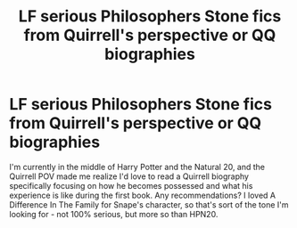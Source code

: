 #+TITLE: LF serious Philosophers Stone fics from Quirrell's perspective or QQ biographies

* LF serious Philosophers Stone fics from Quirrell's perspective or QQ biographies
:PROPERTIES:
:Author: darthfrisbeous
:Score: 3
:DateUnix: 1527741646.0
:DateShort: 2018-May-31
:FlairText: Request
:END:
I'm currently in the middle of Harry Potter and the Natural 20, and the Quirrell POV made me realize I'd love to read a Quirrell biography specifically focusing on how he becomes possessed and what his experience is like during the first book. Any recommendations? I loved A Difference In The Family for Snape's character, so that's sort of the tone I'm looking for - not 100% serious, but more so than HPN20.

